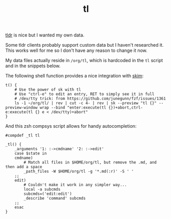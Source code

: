 #+TITLE: tl

[[https://github.com/tldr-pages/tldr][tldr]] is nice but I wanted my own data.

Some tldr clients probably support custom data but I haven't researched it. This works well for me so I don't have any reason to change it now.

My data files actually reside in ~/org/tl~, which is hardcoded in the ~tl~ script and in the snippets below.

The following shell function provides a nice integration with [[https://github.com/lotabout/skim][skim]]:
#+begin_src shell
t() {
    # Use the power of sk with tl
    # Use "ctrl-e" to edit an entry, RET to simply see it in full
    # /dev/tty trick: from https://github.com/junegunn/fzf/issues/1361
    ls -1 ~/org/tl/ | rev | cut -c 4- | rev | sk --preview "tl {}" --preview-window wrap --bind "enter:execute(tl {})+abort,ctrl-e:execute(tl {} e < /dev/tty)+abort"
}
#+end_src

And this zsh compsys script allows for handy autocompletion:
#+begin_src
#compdef _tl tl

_tl() {
    _arguments '1: :->cmdname' '2: :->edit'
    case $state in
    cmdname)
        # Match all files in $HOME/org/tl, but remove the .md, and then add a space
        _path_files -W $HOME/org/tl -g '*.md(:r)' -S ' '
    ;;
    edit)
        # Couldn't make it work in any simpler way...
        local -a subcmds
        subcmds=('edit:edit')
        _describe 'command' subcmds
    ;;
    esac
}
#+end_src

